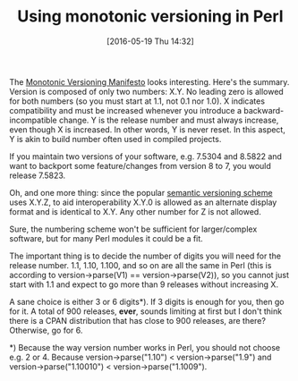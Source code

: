 #+BLOG: perlancar
#+POSTID: 1285
#+DATE: [2016-05-19 Thu 14:32]
#+BLOG: perlancar
#+OPTIONS: toc:nil num:nil todo:nil pri:nil tags:nil ^:nil
#+CATEGORY: perl
#+TAGS: perl
#+DESCRIPTION:
#+TITLE: Using monotonic versioning in Perl

The [[http://blog.appliedcompscilab.com/monotonic_versioning_manifesto/][Monotonic Versioning Manifesto]] looks interesting. Here's the summary.
Version is composed of only two numbers: X.Y. No leading zero is allowed for
both numbers (so you must start at 1.1, not 0.1 nor 1.0). X indicates
compatibility and must be increased whenever you introduce a
backward-incompatible change. Y is the release number and must always increase,
even though X is increased. In other words, Y is never reset. In this aspect, Y
is akin to build number often used in compiled projects.

If you maintain two versions of your software, e.g. 7.5304 and 8.5822 and want
to backport some feature/changes from version 8 to 7, you would release 7.5823.

Oh, and one more thing: since the popular [[http://semver.org][semantic versioning scheme]] uses X.Y.Z,
to aid interoperability X.Y.0 is allowed as an alternate display format and is
identical to X.Y. Any other number for Z is not allowed.

Sure, the numbering scheme won't be sufficient for larger/complex software, but
for many Perl modules it could be a fit.

The important thing is to decide the number of digits you will need for the
release number. 1.1, 1.10, 1.100, and so on are all the same in Perl (this is
according to version->parse(V1) == version->parse(V2)), so you cannot just start
with 1.1 and expect to go more than 9 releases without increasing X.

A sane choice is either 3 or 6 digits*). If 3 digits is enough for you, then go
for it. A total of 900 releases, *ever*, sounds limiting at first but I don't
think there is a CPAN distribution that has close to 900 releases, are there?
Otherwise, go for 6.

*) Because the way version number works in Perl, you should not choose e.g. 2
or 4. Because version->parse("1.10") < version->parse("1.9") and
version->parse("1.10010") < version->parse("1.1009").
